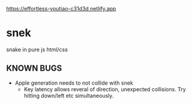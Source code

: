 https://effortless-youtiao-c31d3d.netlify.app

* snek
snake in pure js html/css

** KNOWN BUGS
- Apple generation needs to not collide with snek
  - Key latency allows reveral of direction, unexpected collisions. Try hitting down/left etc simultaneously.
